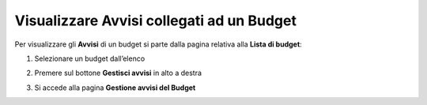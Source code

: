 .. _Visualizzare_Avvisi:

**Visualizzare Avvisi collegati ad un Budget**
==============================================

Per visualizzare gli **Avvisi** di un budget si parte dalla pagina relativa alla **Lista di budget**:

.. image:: img/8.9_Visualizza_Budget.png


1. Selezionare un budget dall’elenco

.. image:: img/8.9_Seleziona_Budget.png


2. Premere sul bottone **Gestisci avvisi** in alto a destra

.. image:: img/8.9_Avviso.png


3. Si accede alla pagina **Gestione avvisi del Budget**

.. image:: img/8.9_Gestione_Avviso_Budget.png
